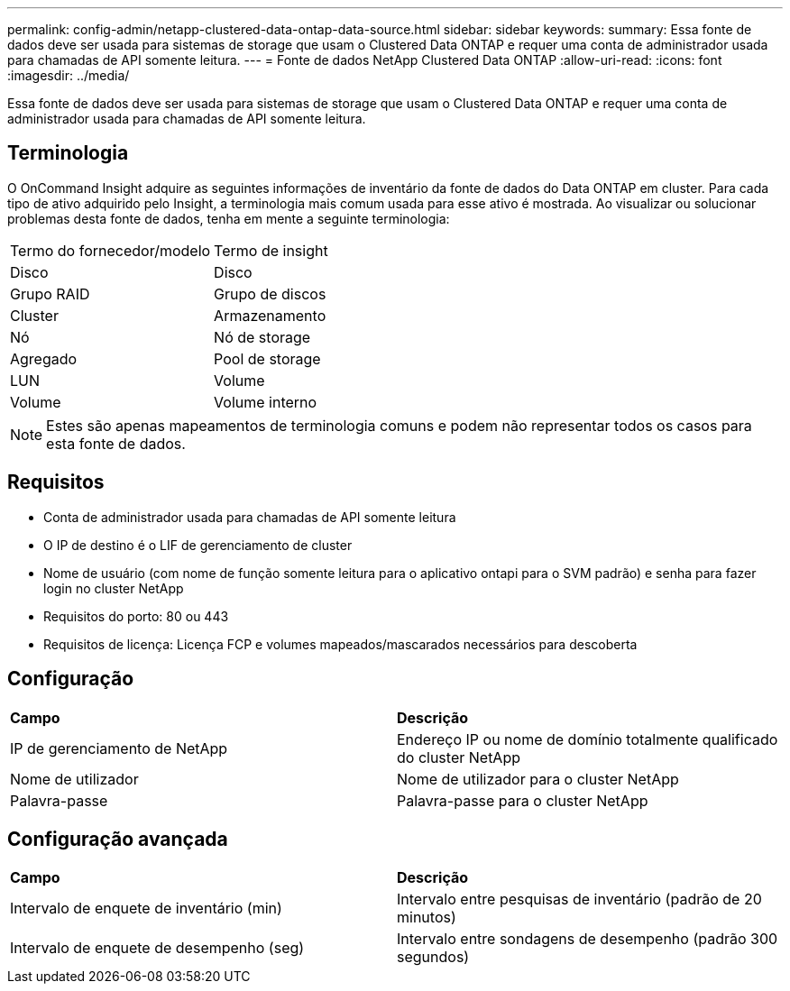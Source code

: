 ---
permalink: config-admin/netapp-clustered-data-ontap-data-source.html 
sidebar: sidebar 
keywords:  
summary: Essa fonte de dados deve ser usada para sistemas de storage que usam o Clustered Data ONTAP e requer uma conta de administrador usada para chamadas de API somente leitura. 
---
= Fonte de dados NetApp Clustered Data ONTAP
:allow-uri-read: 
:icons: font
:imagesdir: ../media/


[role="lead"]
Essa fonte de dados deve ser usada para sistemas de storage que usam o Clustered Data ONTAP e requer uma conta de administrador usada para chamadas de API somente leitura.



== Terminologia

O OnCommand Insight adquire as seguintes informações de inventário da fonte de dados do Data ONTAP em cluster. Para cada tipo de ativo adquirido pelo Insight, a terminologia mais comum usada para esse ativo é mostrada. Ao visualizar ou solucionar problemas desta fonte de dados, tenha em mente a seguinte terminologia:

|===


| Termo do fornecedor/modelo | Termo de insight 


 a| 
Disco
 a| 
Disco



 a| 
Grupo RAID
 a| 
Grupo de discos



 a| 
Cluster
 a| 
Armazenamento



 a| 
Nó
 a| 
Nó de storage



 a| 
Agregado
 a| 
Pool de storage



 a| 
LUN
 a| 
Volume



 a| 
Volume
 a| 
Volume interno

|===
[NOTE]
====
Estes são apenas mapeamentos de terminologia comuns e podem não representar todos os casos para esta fonte de dados.

====


== Requisitos

* Conta de administrador usada para chamadas de API somente leitura
* O IP de destino é o LIF de gerenciamento de cluster
* Nome de usuário (com nome de função somente leitura para o aplicativo ontapi para o SVM padrão) e senha para fazer login no cluster NetApp
* Requisitos do porto: 80 ou 443
* Requisitos de licença: Licença FCP e volumes mapeados/mascarados necessários para descoberta




== Configuração

|===


| *Campo* | *Descrição* 


 a| 
IP de gerenciamento de NetApp
 a| 
Endereço IP ou nome de domínio totalmente qualificado do cluster NetApp



 a| 
Nome de utilizador
 a| 
Nome de utilizador para o cluster NetApp



 a| 
Palavra-passe
 a| 
Palavra-passe para o cluster NetApp

|===


== Configuração avançada

|===


| *Campo* | *Descrição* 


 a| 
Intervalo de enquete de inventário (min)
 a| 
Intervalo entre pesquisas de inventário (padrão de 20 minutos)



 a| 
Intervalo de enquete de desempenho (seg)
 a| 
Intervalo entre sondagens de desempenho (padrão 300 segundos)

|===